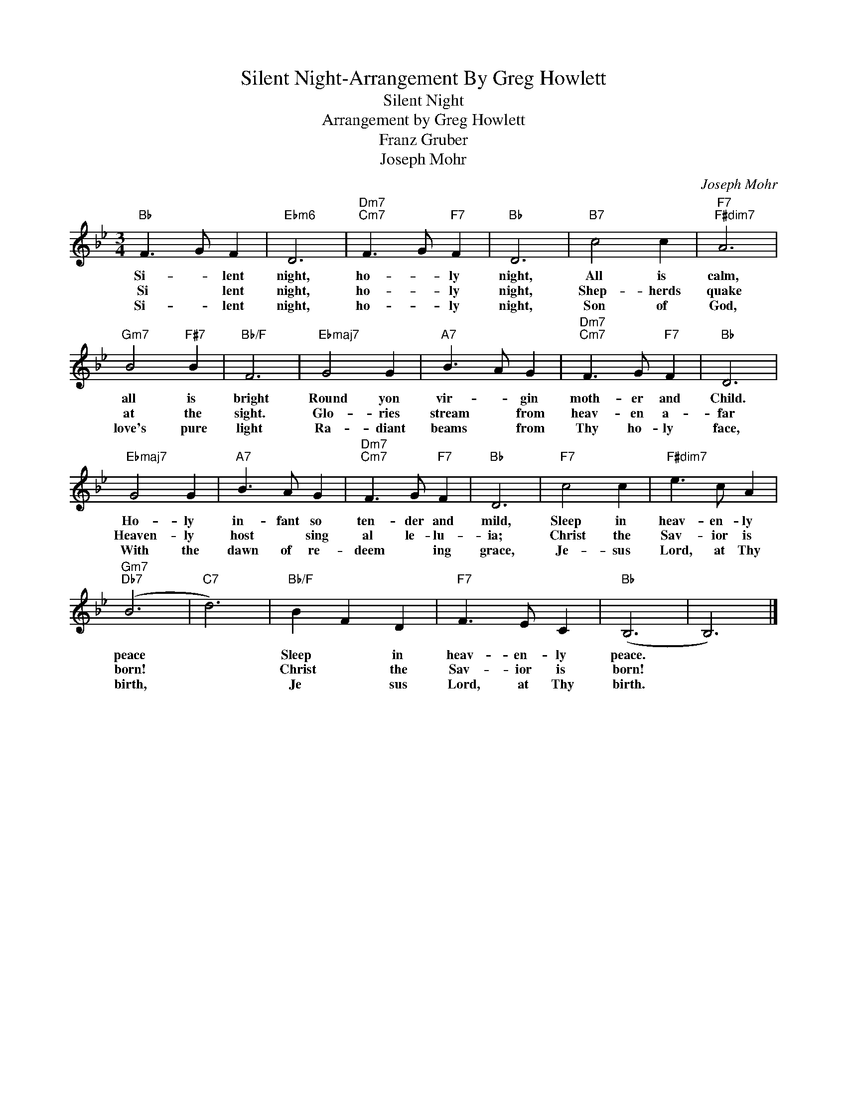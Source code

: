 X:1
T:Silent Night-Arrangement By Greg Howlett
T:Silent Night
T:Arrangement by Greg Howlett
T:Franz Gruber
T:Joseph Mohr
C:Joseph Mohr
Z:All Rights Reserved
L:1/8
M:3/4
K:Bb
V:1 treble 
%%MIDI program 0
%%MIDI control 7 100
%%MIDI control 10 64
V:1
"Bb" F3 G F2 |"Ebm6" D6 |"Dm7""Cm7" F3 G"F7" F2 |"Bb" D6 |"B7" c4 c2 |"F7""F#dim7" A6 | %6
w: Si- * lent|night,|ho- * ly|night,|All is|calm,|
w: Si * lent|night,|ho- * ly|night,|Shep- herds|quake|
w: Si- * lent|night,|ho- * ly|night,|Son of|God,|
"Gm7" B4"F#7" B2 |"Bb/F" F6 |"Ebmaj7" G4 G2 |"A7" B3 A G2 |"Dm7""Cm7" F3 G"F7" F2 |"Bb" D6 | %12
w: all is|bright|Round yon|vir- * gin|moth- er and|Child.|
w: at the|sight.|Glo- ries|stream * from|heav- en a-|far|
w: love's pure|light|Ra- diant|beams * from|Thy ho- ly|face,|
"Ebmaj7" G4 G2 |"A7" B3 A G2 |"Dm7""Cm7" F3 G"F7" F2 |"Bb" D6 |"F7" c4 c2 |"F#dim7" e3 c A2 | %18
w: Ho- ly|in- fant so|ten- der and|mild,|Sleep in|heav- en- ly|
w: Heaven- ly|host * sing|al le- lu-|ia;|Christ the|Sav- ior is|
w: With the|dawn of re-|deem * ing|grace,|Je- sus|Lord, at Thy|
"Gm7""Db7" (B6 |"C7" d6) |"Bb/F" B2 F2 D2 |"F7" F3 E C2 |"Bb" (B,6 | B,6) |] %24
w: peace||Sleep * in|heav- en- ly|peace.||
w: born!||Christ * the|Sav- ior is|born!||
w: birth,||Je * sus|Lord, at Thy|birth.||

